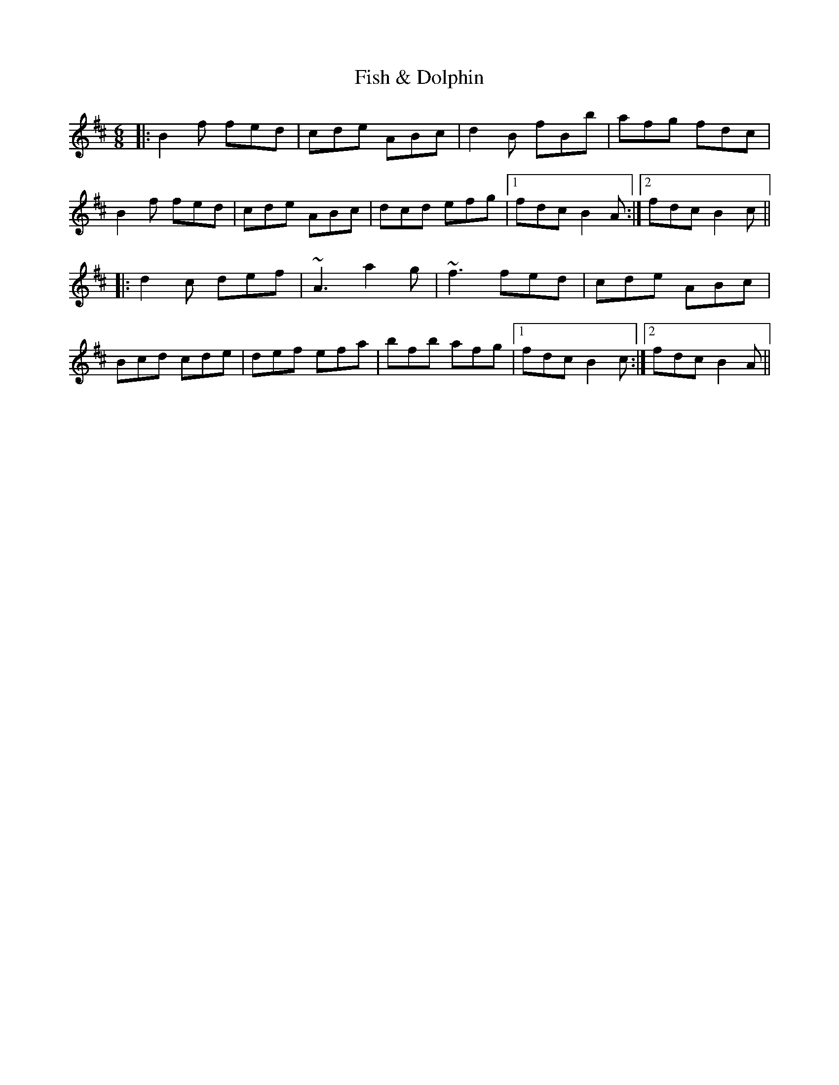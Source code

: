 X: 13200
T: Fish & Dolphin
R: jig
M: 6/8
K: Bminor
|:B2f fed|cde ABc|d2B fBb|afg fdc|
B2f fed|cde ABc|dcd efg|1 fdc B2A:|2 fdc B2c||
|:d2c def|~A3 a2g|~f3 fed|cde ABc|
Bcd cde|def efa|bfb afg|1 fdc B2c:|2 fdc B2A||


